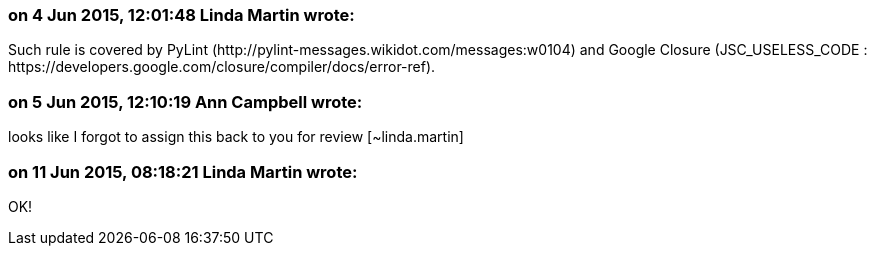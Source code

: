 === on 4 Jun 2015, 12:01:48 Linda Martin wrote:
Such rule is covered by PyLint (\http://pylint-messages.wikidot.com/messages:w0104) and Google Closure (JSC_USELESS_CODE : \https://developers.google.com/closure/compiler/docs/error-ref).

=== on 5 Jun 2015, 12:10:19 Ann Campbell wrote:
looks like I forgot to assign this back to you for review [~linda.martin]

=== on 11 Jun 2015, 08:18:21 Linda Martin wrote:
OK!

